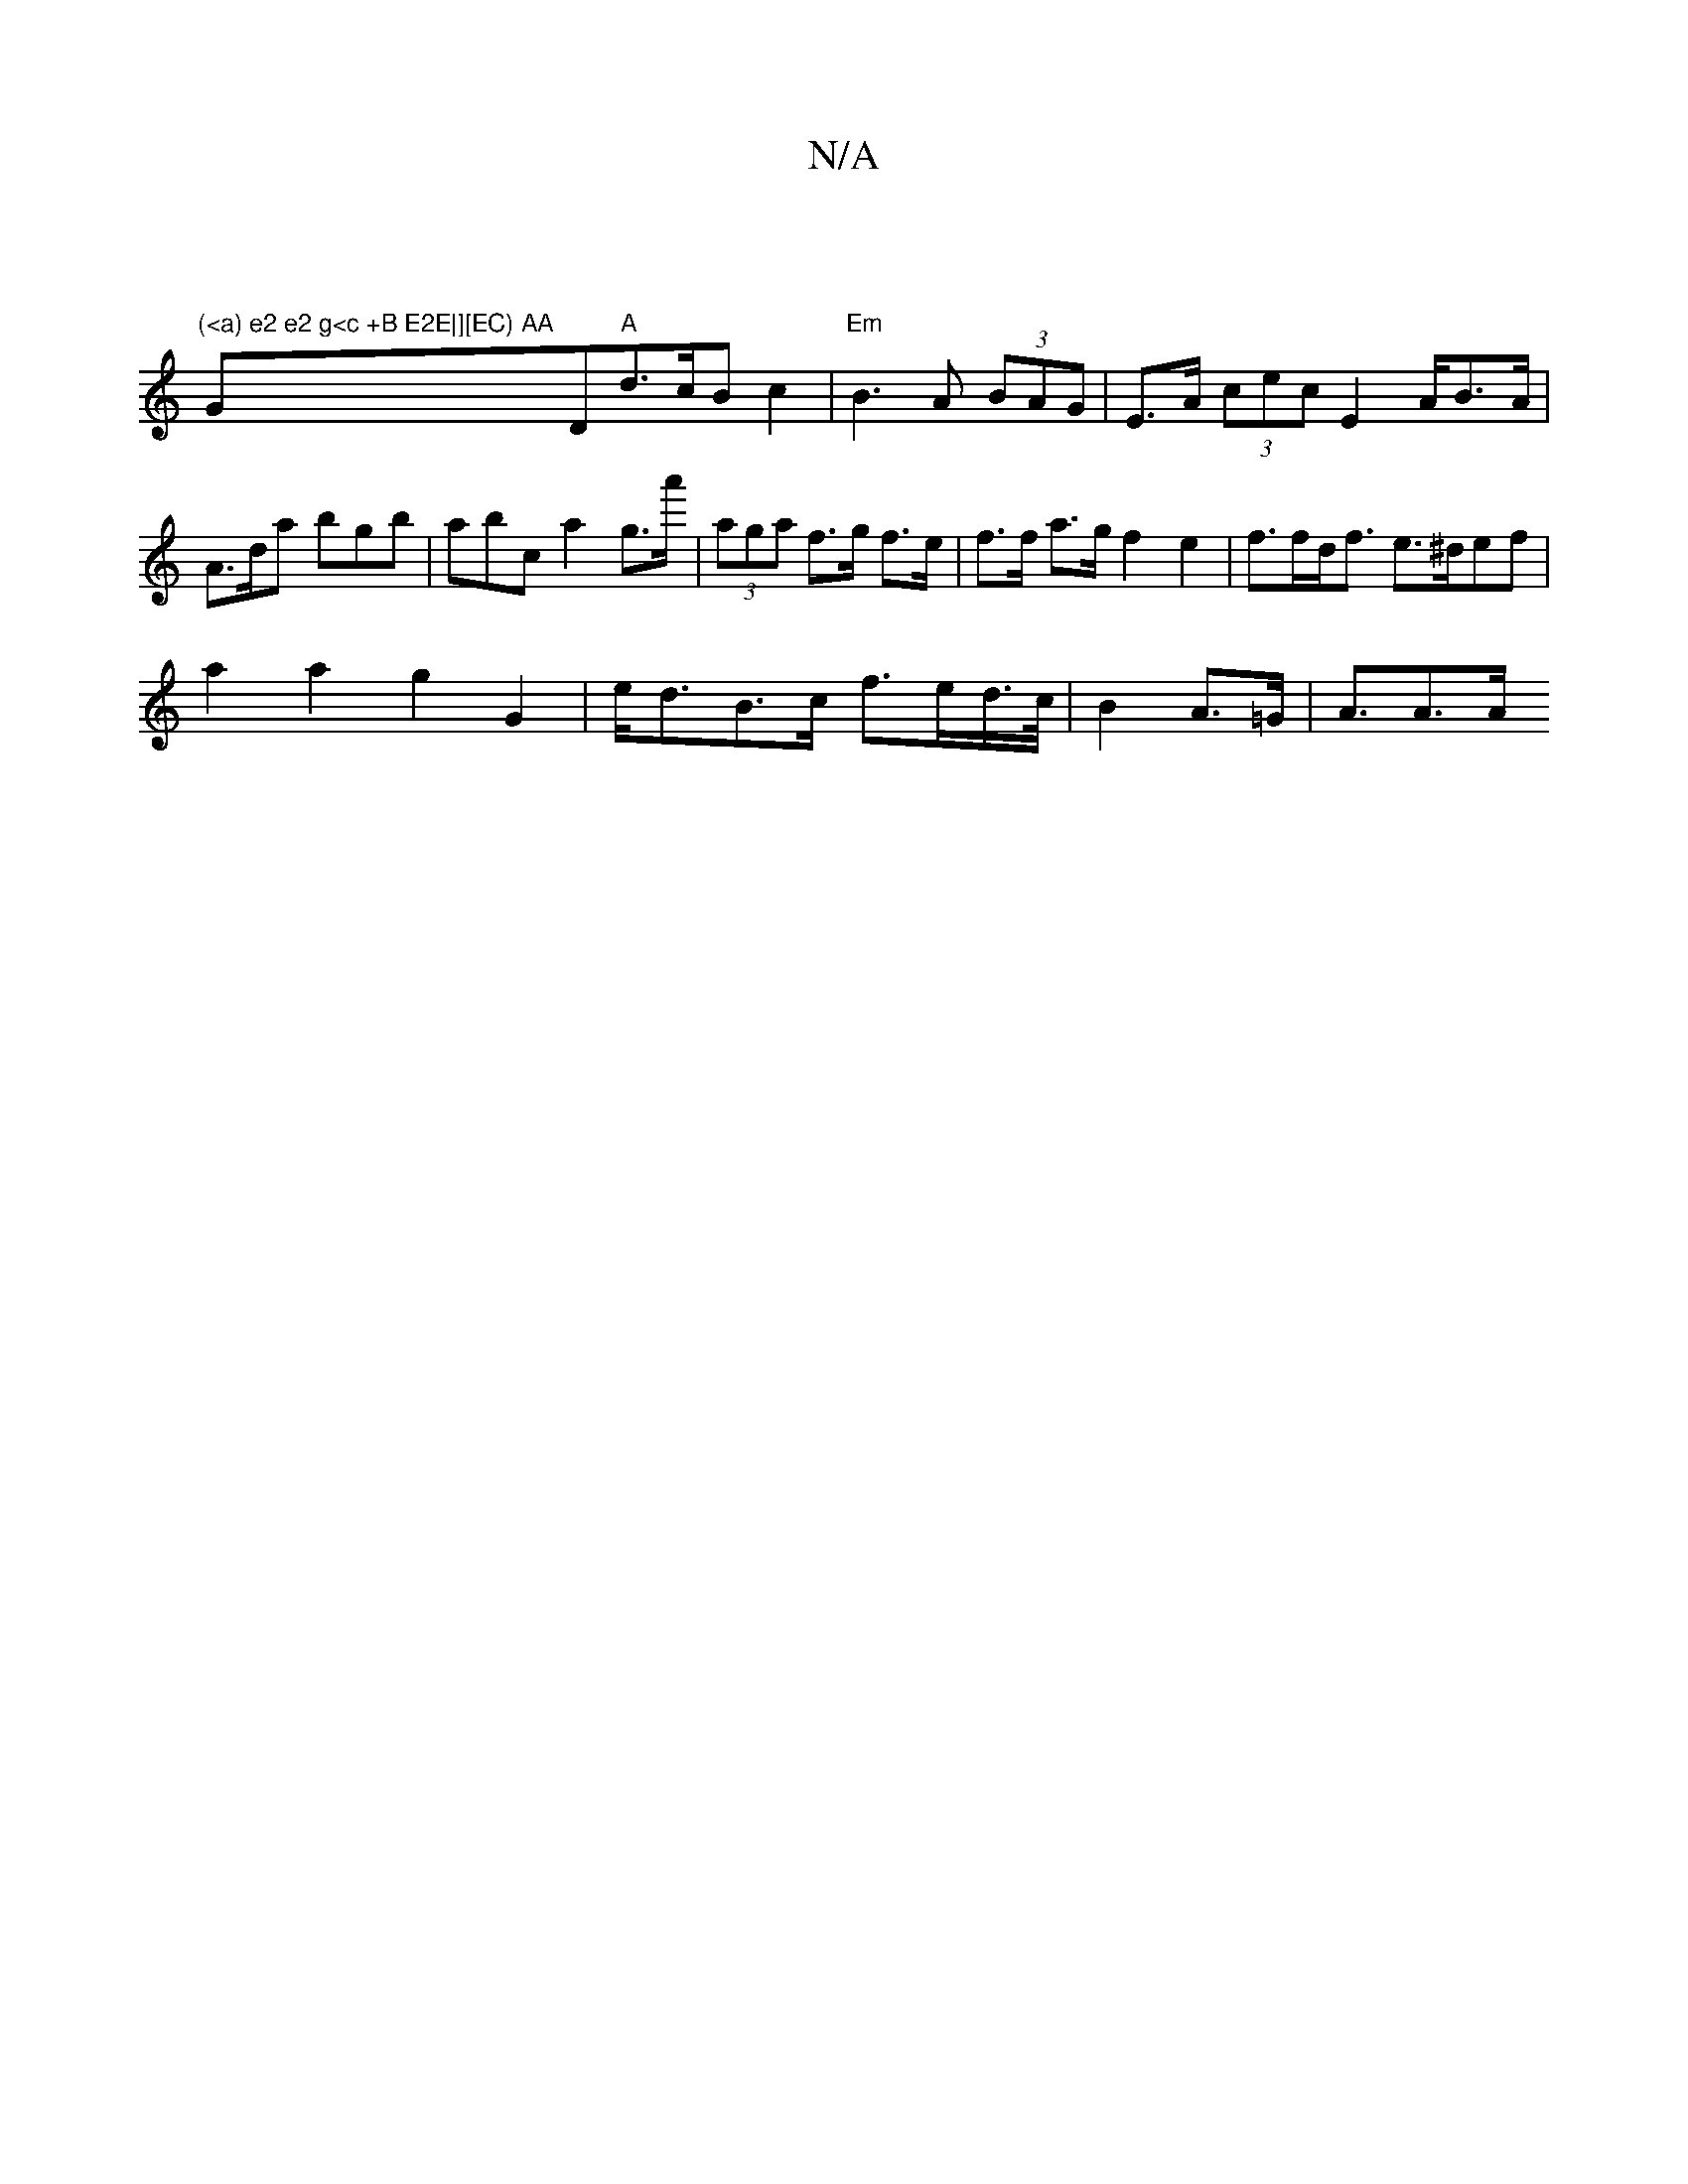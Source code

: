 X:1
T:N/A
M:4/4
R:N/A
K:Cmajor
)|
"(<a) e2 e2 g<c +B E2E|][EC) AA"G" "D"A"d>cBc2|"Em"B3A (3BAG|E>A (3cec E2 A/B>A|A>da bgb | abc’ a2 g>a' | (3aga f>g  f>e | f>f a>g f2 e2 | f>fd<f e>^def|
a2a2 g2G2|e<dB>c f>ed/>c/|B2 A>=G | A>A2>A 